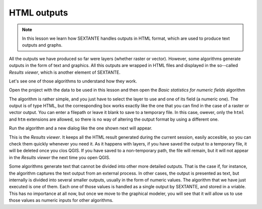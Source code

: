 HTML outputs
============================================================


.. note:: In this lesson we learn how SEXTANTE handles outputs in HTML format, which are used to produce text outputs and graphs.

All the outputs we have produced so far were layers (whether raster or vector). However, some algorithms generate outputs in the form of text and graphics. All this outputs are wrapped in HTML files and displayed in the so--called *Results viewer*, which is another element of SEXTANTE.

Let's see one of those algorithms to understand how they work.

Open the project with the data to be used in this lesson and then open the *Basic statistics for numeric fields* algorithm

.. figure::

The algorithm is rather simple, and you just have to select the layer to use and one of its field (a numeric one). The output is of type HTML, but the corresponding box works exactly like the one that you can find in the case of a raster or vector output. You can enter a filepath or leave it blank to save to a temporary file. In this case, owever, only the ``html`` and ``htm`` extensions are allowed, so there is no way of altering the output format by using a different one.

Run the algorithm and a new dialog like the one shown next will appear.

.. figure::

This is the *Results viewer*. It keeps all the HTML result generated during the current session, easily accesible, so you can check them quickly whenever you need it. As it happens with layers, if you have saved the output to a temporary file, it will be deleted once you clos QGIS. If you have saved to a non-temporary path, the file will remain, but it will not appear in the *Results viewer* the next time you open QGIS.

Some algorithms generate text that cannot be divided into other more detailed outputs. That is the case if, for instance, the algorithm captures the text output from an external process. In other cases, the output is presented as text, but internally is divided into several smaller outputs, usually in the form of numeric values. The algorithm that we have just executed is one of them. Each one of those values is handled as a single output by SEXTANTE, and stored in a vriable. This has no importance at all now, but once we move to the graphical modeler, you will see that it will allow us to use those values as numeric inputs for other algorithms. 





